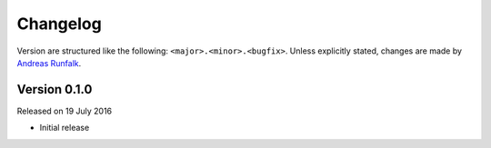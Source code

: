 Changelog
=========
Version are structured like the following: ``<major>.<minor>.<bugfix>``. Unless explicitly stated, changes are made by `Andreas Runfalk <https://github.com/runfalk>`_.

Version 0.1.0
-------------
Released on 19 July 2016

- Initial release

